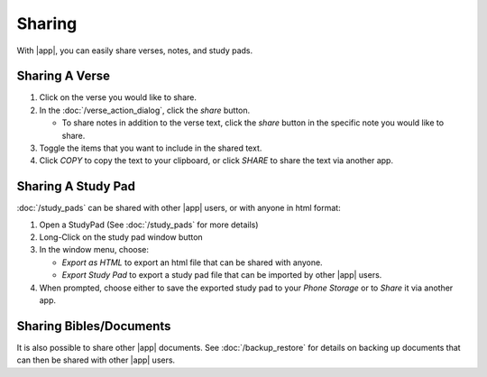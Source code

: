 Sharing
=======

With |app|, you can easily share verses, notes, and study pads.

.. image:: /images/share_verse.png
   :height: 400
   :target: https://play.google.com/store/apps/details?id=net.bible.android.activity


Sharing A Verse
---------------

#. Click on the verse you would like to share.
#. In the :doc:`/verse_action_dialog`, click the `share` button.

   - To share notes in addition to the verse text, click the `share` button
     in the specific note you would like to share.

#. Toggle the items that you want to include in the shared text.
#. Click `COPY` to copy the text to your clipboard, or click `SHARE` to share
   the text via another app.

.. image:: /images/share_options.png
   :height: 500
   :target: https://play.google.com/store/apps/details?id=net.bible.android.activity


Sharing A Study Pad
-------------------

:doc:`/study_pads` can be shared with other |app| users, or with anyone in html
format:

#. Open a StudyPad (See :doc:`/study_pads` for more details)
#. Long-Click on the study pad window button
#. In the window menu, choose:

   - `Export as HTML` to export an html file that can be shared with anyone.
   - `Export Study Pad` to export a study pad file that can be imported
     by other |app| users.

#. When prompted, choose either to save the exported study pad to your
   `Phone Storage` or to `Share` it via another app.

.. image:: /images/share_studypad.png
   :height: 500
   :target: https://play.google.com/store/apps/details?id=net.bible.android.activity


Sharing Bibles/Documents
------------------------

It is also possible to share other |app| documents. See :doc:`/backup_restore`
for details on backing up documents that can then be shared with other
|app| users.